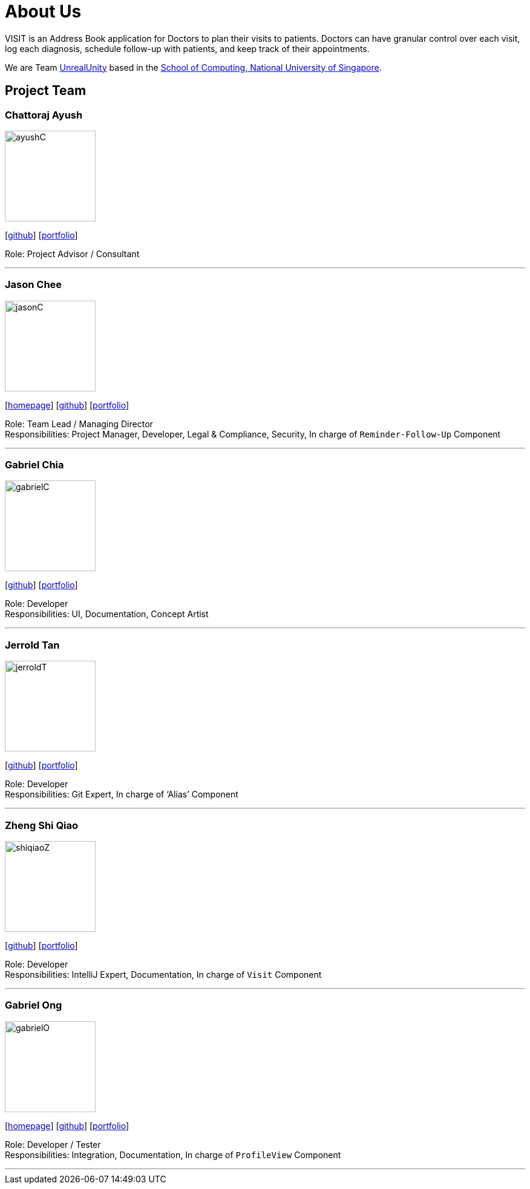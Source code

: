 = About Us
:site-section: AboutUs
:relfileprefix: team/
:imagesDir: images
:stylesDir: stylesheets

VISIT is an Address Book application for Doctors to plan their visits to patients. Doctors can have granular control over each visit, log each diagnosis, schedule follow-up with patients, and keep track of their appointments.

We are Team https://github.com/AY1920S1-CS2103T-F12-2[UnrealUnity] based in the http://www.comp.nus.edu.sg[School of Computing, National University of Singapore].

== Project Team

=== Chattoraj Ayush
image::ayushC.jpg[width="150", align="left"]
{empty}[https://github.com/AyushChatto[github]] [<<AyushChatto#, portfolio>>]

Role: Project Advisor / Consultant

'''

=== Jason Chee
image::jasonC.png[width="150", align="left"]
{empty}[https://www.reignofcomputer.com/[homepage]] [http://github.com/reignofcomputer[github]] [<<reignofcomputer#, portfolio>>]

Role: Team Lead / Managing Director +
Responsibilities: Project Manager, Developer, Legal & Compliance, Security, In charge of `Reminder-Follow-Up` Component

'''

=== Gabriel Chia
image::gabrielC.jpg[width="150", align="left"]
{empty}[http://github.com/gachia[github]] [<<gabrielchia#, portfolio>>]

Role: Developer +
Responsibilities: UI, Documentation, Concept Artist

'''

=== Jerrold Tan
image::jerroldT.png[width="150", align="left"]
{empty}[http://github.com/Wingedevil[github]] [<<jerroldtan#, portfolio>>]

Role: Developer +
Responsibilities: Git Expert, In charge of ‘Alias’ Component

'''

=== Zheng Shi Qiao
image::shiqiaoZ.png[width="150", align="left"]
{empty}[http://github.com/SQwQ[github]] [<<SQwQ#, portfolio>>]

Role: Developer +
Responsibilities: IntelliJ Expert, Documentation, In charge of `Visit` Component

'''

=== Gabriel Ong
image::gabrielO.jpg[width="150", align="left"]
{empty}[https://q-gabe.me[homepage]] [http://github.com/q-gabe[github]] [<<q-gabe#, portfolio>>]

Role: Developer / Tester +
Responsibilities: Integration, Documentation, In charge of `ProfileView` Component

'''
